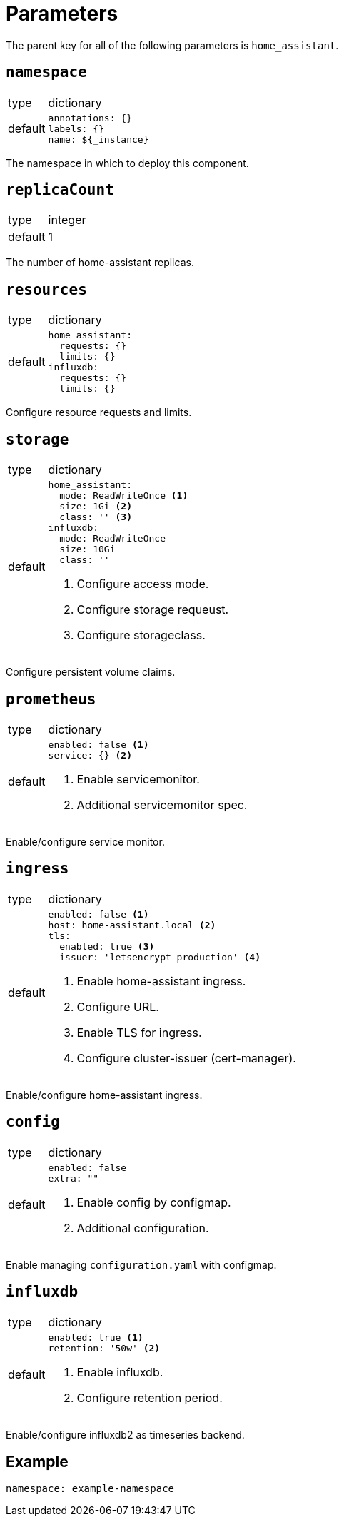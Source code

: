 = Parameters

The parent key for all of the following parameters is `home_assistant`.

== `namespace`

[horizontal]
type:: dictionary
default::
+
[source,yaml]
----
annotations: {}
labels: {}
name: ${_instance}
----

The namespace in which to deploy this component.


== `replicaCount`

[horizontal]
type:: integer
default:: 1

The number of home-assistant replicas.


== `resources`

[horizontal]
type:: dictionary
default::
+
[source,yaml]
----
home_assistant:
  requests: {}
  limits: {}
influxdb:
  requests: {}
  limits: {}
----

Configure resource requests and limits.


== `storage`

[horizontal]
type:: dictionary
default::
+
[source,yaml]
----
home_assistant:
  mode: ReadWriteOnce <1>
  size: 1Gi <2>
  class: '' <3>
influxdb:
  mode: ReadWriteOnce
  size: 10Gi
  class: ''
----
<1> Configure access mode.
<2> Configure storage requeust.
<3> Configure storageclass.

Configure persistent volume claims.


== `prometheus`

[horizontal]
type:: dictionary
default::
+
[source,yaml]
----
enabled: false <1>
service: {} <2>
----
<1> Enable servicemonitor.
<2> Additional servicemonitor spec.

Enable/configure service monitor.


== `ingress`

[horizontal]
type:: dictionary
default::
+
[source,yaml]
----
enabled: false <1>
host: home-assistant.local <2>
tls:
  enabled: true <3>
  issuer: 'letsencrypt-production' <4>
----
<1> Enable home-assistant ingress.
<2> Configure URL.
<3> Enable TLS for ingress.
<4> Configure cluster-issuer (cert-manager).

Enable/configure home-assistant ingress.


== `config`

[horizontal]
type:: dictionary
default::
+
[source,yaml]
----
enabled: false
extra: ""
----
<1> Enable config by configmap.
<2> Additional configuration.

Enable managing `configuration.yaml` with configmap.


== `influxdb`

[horizontal]
type:: dictionary
default::
+
[source,yaml]
----
enabled: true <1>
retention: '50w' <2>
----
<1> Enable influxdb.
<2> Configure retention period.

Enable/configure influxdb2 as timeseries backend.


== Example

[source,yaml]
----
namespace: example-namespace
----
